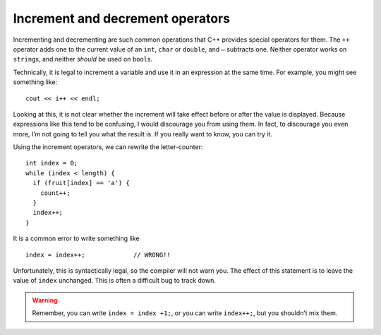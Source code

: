 Increment and decrement operators
---------------------------------

Incrementing and decrementing are such common operations that C++
provides special operators for them. The ``++`` operator adds one to the
current value of an ``int``, ``char`` or ``double``, and ``–`` subtracts
one. Neither operator works on ``string``\ s, and neither *should* be
used on ``bool``\ s.

Technically, it is legal to increment a variable and use it in an
expression at the same time. For example, you might see something like:

::

     cout << i++ << endl;

Looking at this, it is not clear whether the increment will take effect
before or after the value is displayed. Because expressions like this
tend to be confusing, I would discourage you from using them. In fact,
to discourage you even more, I’m not going to tell you what the result
is. If you really want to know, you can try it.

Using the increment operators, we can rewrite the letter-counter:

::

     int index = 0;
     while (index < length) {
       if (fruit[index] == 'a') {
         count++;
       }
       index++;
     }

It is a common error to write something like

::

     index = index++;             // WRONG!!

Unfortunately, this is syntactically legal, so the compiler will not
warn you. The effect of this statement is to leave the value of
``index`` unchanged. This is often a difficult bug to track down.

.. warning::
   Remember, you can write ``index = index +1;``, or you can write
   ``index++;``, but you shouldn’t mix them.

.. clickablearea:: increment_decrement_1
    :question: Click on the incorrect or not suggested increment statements.
    :iscode:
    :feedback: Re-read the text above and try again.

    :click-incorrect:def main() {:endclick:
        :click-incorrect:count = count + 1;:endclick:
        :click-incorrect:index++;:endclick:
        :click-correct: count = count++;:endclick:
        :click-correct: cout << x++ << endl;:endclick:
        :click-incorrect: count--; :endclick:
    }

.. mchoice:: increment_decrement_2
   :practice: T
   :answer_a: 5 4 3 2 1
   :answer_b: -5 -4 -3 -2 -1
   :answer_c: -4 -3 -2 -1 0
   :correct: c
   :feedback_a: Notice that x is negative.
   :feedback_b: Notice that the value of x is incremented before it is printed.
   :feedback_c: Correct! The value of x is incremented before it is printed so the first value printed is -4.


   What does the following code print?

   .. code-block:: cpp
      :linenos:

      int x = -5;
      while (x < 0) {
        x++;
        cout << x << " ";
      }

.. parsonsprob:: increment_decrement_3
   :numbered: left
   :adaptive:

   Print every number from 1-10 in this format: "Number 1". Each number should be on its own line.
   -----
   int x = 0;
   =====
   x = 0; #distractor
   =====
   while (x < 10) {
   =====
       cout << "Number " << x << endl;
   =====
       cout << "Number " << x; #distractor
   =====
       ++x; #distractor
   =====
       x++;
   }
